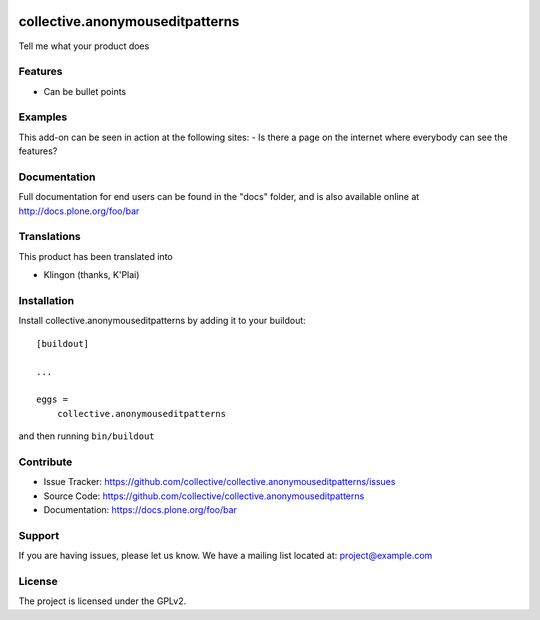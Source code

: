 .. This README is meant for consumption by humans and pypi. Pypi can render rst files so please do not use Sphinx features.
   If you want to learn more about writing documentation, please check out: http://docs.plone.org/about/documentation_styleguide.html
   This text does not appear on pypi or github. It is a comment.

.. image:: https://travis-ci.org/collective/collective.anonymouseditpatterns.svg?branch=master
    :target: https://travis-ci.org/collective/collective.anonymouseditpatterns

.. image:: https://coveralls.io/repos/github/collective/collective.anonymouseditpatterns/badge.svg?branch=master
    :target: https://coveralls.io/github/collective/collective.anonymouseditpatterns?branch=master
    :alt: Coveralls

.. image:: https://img.shields.io/pypi/v/collective.anonymouseditpatterns.svg
    :target: https://pypi.python.org/pypi/collective.anonymouseditpatterns/
    :alt: Latest Version

.. image:: https://img.shields.io/pypi/status/collective.anonymouseditpatterns.svg
    :target: https://pypi.python.org/pypi/collective.anonymouseditpatterns
    :alt: Egg Status

.. image:: https://img.shields.io/pypi/pyversions/collective.anonymouseditpatterns.svg?style=plastic   :alt: Supported - Python Versions

.. image:: https://img.shields.io/pypi/l/collective.anonymouseditpatterns.svg
    :target: https://pypi.python.org/pypi/collective.anonymouseditpatterns/
    :alt: License


================================
collective.anonymouseditpatterns
================================

Tell me what your product does

Features
--------

- Can be bullet points


Examples
--------

This add-on can be seen in action at the following sites:
- Is there a page on the internet where everybody can see the features?


Documentation
-------------

Full documentation for end users can be found in the "docs" folder, and is also available online at http://docs.plone.org/foo/bar


Translations
------------

This product has been translated into

- Klingon (thanks, K'Plai)


Installation
------------

Install collective.anonymouseditpatterns by adding it to your buildout::

    [buildout]

    ...

    eggs =
        collective.anonymouseditpatterns


and then running ``bin/buildout``


Contribute
----------

- Issue Tracker: https://github.com/collective/collective.anonymouseditpatterns/issues
- Source Code: https://github.com/collective/collective.anonymouseditpatterns
- Documentation: https://docs.plone.org/foo/bar


Support
-------

If you are having issues, please let us know.
We have a mailing list located at: project@example.com


License
-------

The project is licensed under the GPLv2.
